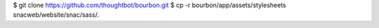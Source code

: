 



$ git clone https://github.com/thoughtbot/bourbon.git
$ cp -r bourbon/app/assets/stylesheets snacweb/website/snac/sass/.
